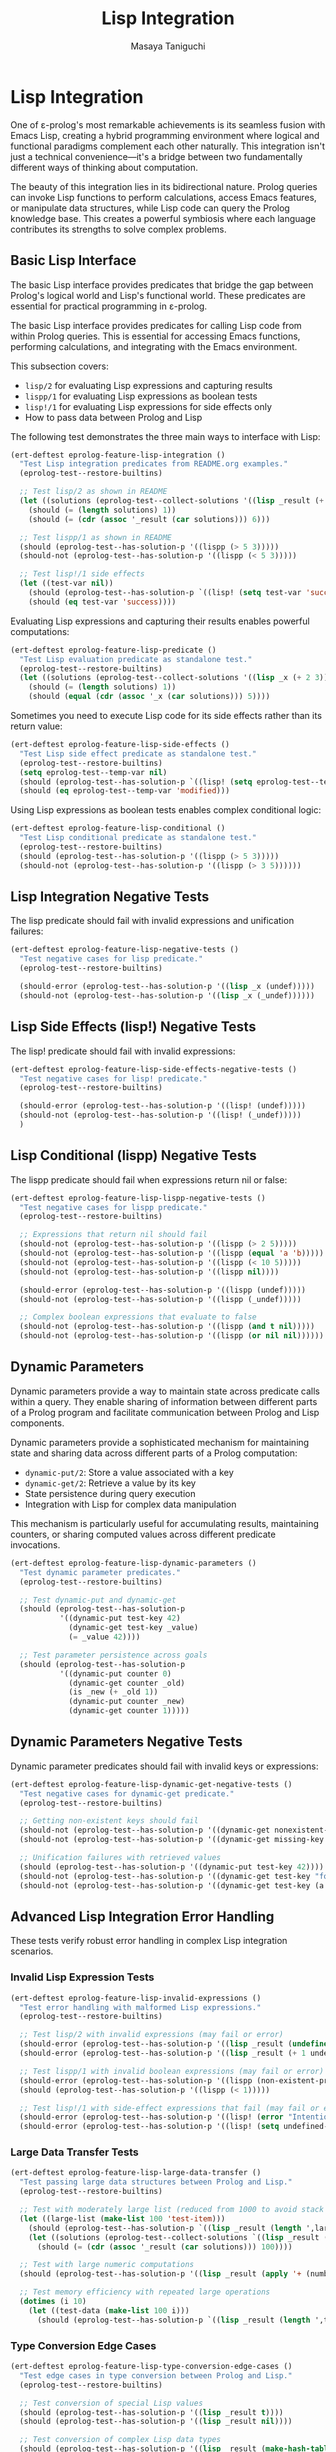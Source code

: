 #+TITLE: Lisp Integration
#+AUTHOR: Masaya Taniguchi
#+PROPERTY: header-args:emacs-lisp :tangle yes

* Lisp Integration

One of ε-prolog's most remarkable achievements is its seamless fusion with Emacs Lisp, creating a hybrid programming environment where logical and functional paradigms complement each other naturally. This integration isn't just a technical convenience—it's a bridge between two fundamentally different ways of thinking about computation.

The beauty of this integration lies in its bidirectional nature. Prolog queries can invoke Lisp functions to perform calculations, access Emacs features, or manipulate data structures, while Lisp code can query the Prolog knowledge base. This creates a powerful symbiosis where each language contributes its strengths to solve complex problems.

** Basic Lisp Interface

The basic Lisp interface provides predicates that bridge the gap between Prolog's logical world and Lisp's functional world. These predicates are essential for practical programming in ε-prolog.

The basic Lisp interface provides predicates for calling Lisp code from within Prolog queries. This is essential for accessing Emacs functions, performing calculations, and integrating with the Emacs environment.

This subsection covers:
- ~lisp/2~ for evaluating Lisp expressions and capturing results
- ~lispp/1~ for evaluating Lisp expressions as boolean tests
- ~lisp!/1~ for evaluating Lisp expressions for side effects only
- How to pass data between Prolog and Lisp

The following test demonstrates the three main ways to interface with Lisp:

#+BEGIN_SRC emacs-lisp
(ert-deftest eprolog-feature-lisp-integration ()
  "Test Lisp integration predicates from README.org examples."
  (eprolog-test--restore-builtins)
  
  ;; Test lisp/2 as shown in README
  (let ((solutions (eprolog-test--collect-solutions '((lisp _result (+ 1 2 3))))))
    (should (= (length solutions) 1))
    (should (= (cdr (assoc '_result (car solutions))) 6)))
  
  ;; Test lispp/1 as shown in README
  (should (eprolog-test--has-solution-p '((lispp (> 5 3)))))
  (should-not (eprolog-test--has-solution-p '((lispp (< 5 3)))))
  
  ;; Test lisp!/1 side effects
  (let ((test-var nil))
    (should (eprolog-test--has-solution-p `((lisp! (setq test-var 'success)))))
    (should (eq test-var 'success))))
#+END_SRC

Evaluating Lisp expressions and capturing their results enables powerful computations:

#+BEGIN_SRC emacs-lisp
(ert-deftest eprolog-feature-lisp-predicate ()
  "Test Lisp evaluation predicate as standalone test."
  (eprolog-test--restore-builtins)
  (let ((solutions (eprolog-test--collect-solutions '((lisp _x (+ 2 3))))))
    (should (= (length solutions) 1))
    (should (equal (cdr (assoc '_x (car solutions))) 5))))
#+END_SRC

Sometimes you need to execute Lisp code for its side effects rather than its return value:

#+BEGIN_SRC emacs-lisp
(ert-deftest eprolog-feature-lisp-side-effects ()
  "Test Lisp side effect predicate as standalone test."
  (eprolog-test--restore-builtins)
  (setq eprolog-test--temp-var nil)
  (should (eprolog-test--has-solution-p `((lisp! (setq eprolog-test--temp-var 'modified)))))
  (should (eq eprolog-test--temp-var 'modified)))
#+END_SRC

Using Lisp expressions as boolean tests enables complex conditional logic:

#+BEGIN_SRC emacs-lisp
(ert-deftest eprolog-feature-lisp-conditional ()
  "Test Lisp conditional predicate as standalone test."
  (eprolog-test--restore-builtins)
  (should (eprolog-test--has-solution-p '((lispp (> 5 3)))))
  (should-not (eprolog-test--has-solution-p '((lispp (> 3 5))))))
#+END_SRC

** Lisp Integration Negative Tests

The lisp predicate should fail with invalid expressions and unification failures:

#+BEGIN_SRC emacs-lisp
(ert-deftest eprolog-feature-lisp-negative-tests ()
  "Test negative cases for lisp predicate."
  (eprolog-test--restore-builtins)

  (should-error (eprolog-test--has-solution-p '((lisp _x (undef)))))
  (should-not (eprolog-test--has-solution-p '((lisp _x (_undef))))))
#+END_SRC

** Lisp Side Effects (lisp!) Negative Tests

The lisp! predicate should fail with invalid expressions:

#+BEGIN_SRC emacs-lisp
(ert-deftest eprolog-feature-lisp-side-effects-negative-tests ()
  "Test negative cases for lisp! predicate."
  (eprolog-test--restore-builtins)

  (should-error (eprolog-test--has-solution-p '((lisp! (undef)))))
  (should-not (eprolog-test--has-solution-p '((lisp! (_undef)))))
  )
#+END_SRC

** Lisp Conditional (lispp) Negative Tests

The lispp predicate should fail when expressions return nil or false:

#+BEGIN_SRC emacs-lisp
(ert-deftest eprolog-feature-lisp-lispp-negative-tests ()
  "Test negative cases for lispp predicate."
  (eprolog-test--restore-builtins)
  
  ;; Expressions that return nil should fail
  (should-not (eprolog-test--has-solution-p '((lispp (> 2 5)))))
  (should-not (eprolog-test--has-solution-p '((lispp (equal 'a 'b)))))
  (should-not (eprolog-test--has-solution-p '((lispp (< 10 5)))))
  (should-not (eprolog-test--has-solution-p '((lispp nil))))

  (should-error (eprolog-test--has-solution-p '((lispp (undef)))))
  (should-not (eprolog-test--has-solution-p '((lispp (_undef)))))

  ;; Complex boolean expressions that evaluate to false
  (should-not (eprolog-test--has-solution-p '((lispp (and t nil)))))
  (should-not (eprolog-test--has-solution-p '((lispp (or nil nil))))))
#+END_SRC

** Dynamic Parameters

Dynamic parameters provide a way to maintain state across predicate calls within a query. They enable sharing of information between different parts of a Prolog program and facilitate communication between Prolog and Lisp components.

Dynamic parameters provide a sophisticated mechanism for maintaining state and sharing data across different parts of a Prolog computation:
- ~dynamic-put/2~: Store a value associated with a key
- ~dynamic-get/2~: Retrieve a value by its key
- State persistence during query execution
- Integration with Lisp for complex data manipulation

This mechanism is particularly useful for accumulating results, maintaining counters, or sharing computed values across different predicate invocations.

#+BEGIN_SRC emacs-lisp
(ert-deftest eprolog-feature-lisp-dynamic-parameters ()
  "Test dynamic parameter predicates."
  (eprolog-test--restore-builtins)
  
  ;; Test dynamic-put and dynamic-get
  (should (eprolog-test--has-solution-p 
           '((dynamic-put test-key 42)
             (dynamic-get test-key _value)
             (= _value 42))))
  
  ;; Test parameter persistence across goals
  (should (eprolog-test--has-solution-p
           '((dynamic-put counter 0)
             (dynamic-get counter _old)
             (is _new (+ _old 1))
             (dynamic-put counter _new)
             (dynamic-get counter 1)))))
#+END_SRC

** Dynamic Parameters Negative Tests

Dynamic parameter predicates should fail with invalid keys or expressions:

#+BEGIN_SRC emacs-lisp
(ert-deftest eprolog-feature-lisp-dynamic-get-negative-tests ()
  "Test negative cases for dynamic-get predicate."
  (eprolog-test--restore-builtins)
  
  ;; Getting non-existent keys should fail
  (should-not (eprolog-test--has-solution-p '((dynamic-get nonexistent-key _value))))
  (should-not (eprolog-test--has-solution-p '((dynamic-get missing-key _x))))
  
  ;; Unification failures with retrieved values
  (should (eprolog-test--has-solution-p '((dynamic-put test-key 42))))
  (should-not (eprolog-test--has-solution-p '((dynamic-get test-key "forty-two"))))
  (should-not (eprolog-test--has-solution-p '((dynamic-get test-key (a b c))))))
#+END_SRC

** Advanced Lisp Integration Error Handling

These tests verify robust error handling in complex Lisp integration scenarios.

*** Invalid Lisp Expression Tests

#+BEGIN_SRC emacs-lisp
(ert-deftest eprolog-feature-lisp-invalid-expressions ()
  "Test error handling with malformed Lisp expressions."
  (eprolog-test--restore-builtins)
  
  ;; Test lisp/2 with invalid expressions (may fail or error)
  (should-error (eprolog-test--has-solution-p '((lisp _result (undefined-function 1 2 3)))))
  (should-error (eprolog-test--has-solution-p '((lisp _result (+ 1 undefined-variable)))))
  
  ;; Test lispp/1 with invalid boolean expressions (may fail or error)
  (should-error (eprolog-test--has-solution-p '((lispp (non-existent-predicate 1 2)))))
  (should (eprolog-test--has-solution-p '((lispp (< 1)))))
  
  ;; Test lisp!/1 with side-effect expressions that fail (may fail or error)
  (should-error (eprolog-test--has-solution-p '((lisp! (error "Intentional error")))))
  (should-error (eprolog-test--has-solution-p '((lisp! (setq undefined-variable undefined-other))))))
#+END_SRC

*** Large Data Transfer Tests

#+BEGIN_SRC emacs-lisp
(ert-deftest eprolog-feature-lisp-large-data-transfer ()
  "Test passing large data structures between Prolog and Lisp."
  (eprolog-test--restore-builtins)
  
  ;; Test with moderately large list (reduced from 1000 to avoid stack overflow)
  (let ((large-list (make-list 100 'test-item)))
    (should (eprolog-test--has-solution-p `((lisp _result (length ',large-list)))))
    (let ((solutions (eprolog-test--collect-solutions `((lisp _result (length ',large-list))))))
      (should (= (cdr (assoc '_result (car solutions))) 100))))
  
  ;; Test with large numeric computations
  (should (eprolog-test--has-solution-p '((lisp _result (apply '+ (number-sequence 1 100))))))
  
  ;; Test memory efficiency with repeated large operations
  (dotimes (i 10)
    (let ((test-data (make-list 100 i)))
      (should (eprolog-test--has-solution-p `((lisp _result (length ',test-data))))))))
#+END_SRC

*** Type Conversion Edge Cases

#+BEGIN_SRC emacs-lisp
(ert-deftest eprolog-feature-lisp-type-conversion-edge-cases ()
  "Test edge cases in type conversion between Prolog and Lisp."
  (eprolog-test--restore-builtins)
  
  ;; Test conversion of special Lisp values
  (should (eprolog-test--has-solution-p '((lisp _result t))))
  (should (eprolog-test--has-solution-p '((lisp _result nil))))
  
  ;; Test conversion of complex Lisp data types
  (should (eprolog-test--has-solution-p '((lisp _result (make-hash-table)))))
  
  ;; Test conversion failures with non-serializable objects
  ;; Note: These might behave differently depending on implementation
  ;; (should-not (eprolog-test--has-solution-p '((lisp _result (lambda (x) x)))))
  
  ;; Test numeric edge cases
  (should (eprolog-test--has-solution-p '((lisp _result 1.0e+INF))))
  (should (eprolog-test--has-solution-p '((lisp _result -1.0e+INF))))
  
  ;; Test very large numbers
  (let ((large-num (expt 2 100)))
    (should (eprolog-test--has-solution-p `((lisp _result ,large-num)))))
  
  ;; Test strings with special characters
  (should (eprolog-test--has-solution-p '((lisp _result "\n\t\"\\'"))))
  (should (eprolog-test--has-solution-p '((lisp _result "unicode: αβγδε")))))
#+END_SRC

*** Nested Lisp Calls and Complex Integration

#+BEGIN_SRC emacs-lisp
(ert-deftest eprolog-feature-lisp-nested-complex-integration ()
  "Test complex nested Lisp integration scenarios."
  (eprolog-test--restore-builtins)
  
  ;; Test nested lisp calls within Prolog predicates
  (eprolog-define-predicate (complex-lisp-calc _input _result)
    (lisp _doubled (* _input 2))
    (lisp _squared (* _doubled _doubled))
    (lisp _result (/ _squared 4)))
  
  (let ((solutions (eprolog-test--collect-solutions '((complex-lisp-calc 5 _result)))))
    (should (= (length solutions) 1))
    (should (= (cdr (assoc '_result (car solutions))) 25)))
  
  ;; Test Lisp side effects persisting across calls
  (should (eprolog-test--has-solution-p '((lisp! (setq test-counter 0)))))
  (should (eprolog-test--has-solution-p '((lisp! (setq test-counter (1+ test-counter))))))
  (should (eprolog-test--has-solution-p '((lisp! (setq test-counter (1+ test-counter))))))
  (let ((solutions (eprolog-test--collect-solutions '((lisp _result test-counter)))))
    (should (= (cdr (assoc '_result (car solutions))) 2)))
  
  ;; Test error recovery in complex scenarios
  (eprolog-define-predicate (error-recovery-test _result)
    (lisp _result (+ 1 2))
    ;; This should not affect the success of the first lisp call
    (lisp _dummy (/ 1 0))) ;; This might cause an error
  
  ;; The predicate might fail due to division by zero, but shouldn't crash
  (condition-case nil
      (eprolog-test--has-solution-p '((error-recovery-test _result)))
    (error t))) ;; Accept controlled failure
#+END_SRC
